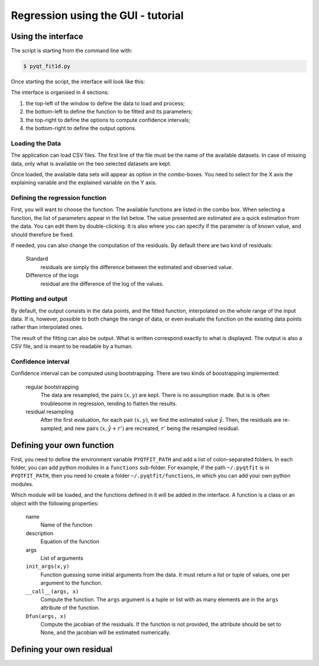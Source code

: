 .. Tutorial on the use of the GUI

Regression using the GUI - tutorial
===================================

Using the interface
-------------------

The script is starting from the command line with:

.. code-block:: shell

  $ pyqt_fit1d.py

Once starting the script, the interface will look like this:

.. image:: PyQt-GUI.png

The interface is organised in 4 sections:

1. the top-left of the window to define the data to load and process;
2. the bottom-left to define the function to be fitted and its parameters;
3. the top-right to define the options to compute confidence intervals;
4. the bottom-right to define the output options.

Loading the Data
^^^^^^^^^^^^^^^^
The application can load CSV files. The first line of the file must be the name
of the available datasets. In case of missing data, only what is available on
the two selected datasets are kept.

Once loaded, the available data sets will appear as option in the combo-boxes.
You need to select for the X axis the explaining variable and the explained
variable on the Y axis.

Defining the regression function
^^^^^^^^^^^^^^^^^^^^^^^^^^^^^^^^
First, you will want to choose the function. The available functions are listed
in the combo box. When selecting a function, the list of parameters appear in
the list below. The value presented are estimated are a quick estimation from
the data. You can edit them by double-clicking. It is also where you can
specify if the parameter is of known value, and should therefore be fixed.

If needed, you can also change the computation of the residuals. By default there are two kind of residuals:

  Standard
    residuals are simply the difference between the estimated and observed value.

  Difference of the logs
    residual are the difference of the log of the values.


Plotting and output
^^^^^^^^^^^^^^^^^^^
By default, the output consists in the data points, and the fitted function,
interpolated on the whole range of the input data. If is, however, possible to
both change the range of data, or even evaluate the function on the existing
data points rather than interpolated ones.

The result of the fitting can also be output. What is written correspond
exactly to what is displayed. The output is also a CSV file, and is meant to be
readable by a human.

Confidence interval
^^^^^^^^^^^^^^^^^^^
Confidence interval can be computed using bootstrapping. There are two kinds of
boostrapping implemented:

  regular bootstrapping
    The data are resampled, the pairs :math:`(x,y)` are kept. There is no
    assumption made. But is is often troublesome in regression, tending to
    flatten the results.

  residual resampling
    After the first evaluation, for each pair :math:`(x,y)`, we find the
    estimated value :math:`\hat{y}`. Then, the residuals are re-sampled, and
    new pairs :math:`(x,\hat{y}+r')` are recreated, :math:`r'` being the
    resampled residual.

Defining your own function
--------------------------
First, you need to define the environment variable ``PYQTFIT_PATH`` and add a
list of colon-separated folders. In each folder, you can add python modules in
a ``functions`` sub-folder. For example, if the path ``~/.pyqtfit`` is in
``PYQTFIT_PATH``, then you need to create a folder ``~/.pyqtfit/functions``, in
which you can add your own python modules.

Which module will be loaded, and the functions defined in it will be added in
the interface. A function is a class or an object with the following
properties:

  name
    Name of the function

  description
    Equation of the function

  args
    List of arguments

  ``init_args(x,y)``
    Function guessing some initial arguments from the data. It must return a
    list or tuple of values, one per argument to the function.

  ``__call__(args, x)``
    Compute the function. The ``args`` argument is a tuple or list with as many
    elements are in the ``args`` attribute of the function.

  ``Dfun(args, x)``
    Compute the jacobian of the residuals. If the function is not provided, the
    attribute should be set to None, and the jacobian will be estimated
    numerically.

Defining your own residual
--------------------------


